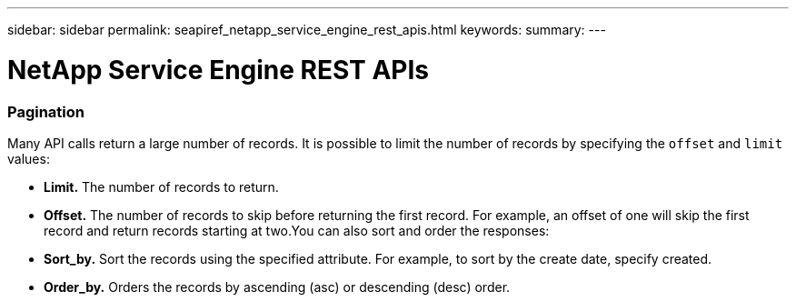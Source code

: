 ---
sidebar: sidebar
permalink: seapiref_netapp_service_engine_rest_apis.html
keywords:
summary:
---

= NetApp Service Engine REST APIs
:hardbreaks:
:nofooter:
:icons: font
:linkattrs:
:imagesdir: ./media/

//
// This file was created with NDAC Version 2.0 (August 17, 2020)
//
// 2020-10-19 09:25:08.999425
//

=== Pagination

Many API calls return a large number of records. It is possible to limit the number of records by specifying the `offset` and `limit` values:

* *Limit.* The number of records to return.
* *Offset.* The number of records to skip before returning the first record. For example, an offset of one will skip the first record and return records starting at two.You can also sort and order the responses:

* *Sort_by.* Sort the records using the specified attribute. For example,  to sort by the create date,  specify created. 
* *Order_by.* Orders the records by ascending (asc) or descending (desc) order.

